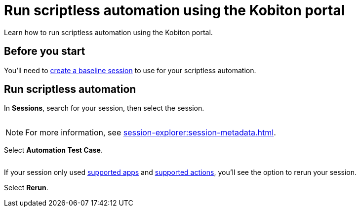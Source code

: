 = Run scriptless automation using the Kobiton portal
:navtitle: Using the Kobiton portal

Learn how to run scriptless automation using the Kobiton portal.

== Before you start

You'll need to xref:scriptless-automation:baseline-sessions/create-a-baseline-session.adoc[create a baseline session] to use for your scriptless automation.

== Run scriptless automation

In *Sessions*, search for your session, then select the session.

image:$NEW$[width="",alt=""]

[NOTE]
For more information, see xref:session-explorer:session-metadata.adoc[].

Select *Automation Test Case*.

image:$NEW$[width="",alt=""]

If your session only used xref:scriptless-automation:baseline-sessions/supported-apps.adoc[supported apps] and xref:scriptless-automation:baseline-sessions/supported-actions.adoc[supported actions], you'll see the option to rerun your session.

Select *Rerun*.
